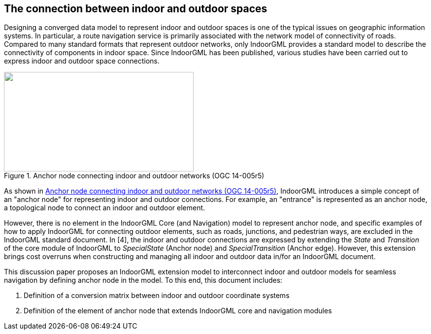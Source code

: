 
[[the_connection_between_indoor_and_outdoor_spaces]]
== The connection between indoor and outdoor spaces

Designing a converged data model to represent indoor and outdoor spaces is one of the typical issues on geographic information systems. In particular, a route navigation service is primarily associated with the network model of connectivity of roads. Compared to many standard formats that represent outdoor networks, only IndoorGML provides a standard model to describe the connectivity of components in indoor space. Since IndoorGML has been published, various studies have been carried out to express indoor and outdoor space connections.

[[fig1]]
.Anchor node connecting indoor and outdoor networks (OGC 14-005r5)
image::images/001.png["",385,202]

As shown in <<fig1>>, IndoorGML introduces a simple concept of an "anchor node" for representing indoor and outdoor connections. For example, an "entrance" is represented as an anchor node, a topological node to connect an indoor and outdoor element.

However, there is no element in the IndoorGML Core (and Navigation) model to represent anchor node, and specific examples of how to apply IndoorGML for connecting outdoor elements, such as roads, junctions, and pedestrian ways, are excluded in the IndoorGML standard document. In [4], the indoor and outdoor connections are expressed by extending the _State_ and _Transition_ of the core module of IndoorGML to _SpecialState_ (Anchor node) and _SpecialTransition_ (Anchor edge). However, this extension brings cost overruns when constructing and managing all indoor and outdoor data in/for an IndoorGML document.

This discussion paper proposes an IndoorGML extension model to interconnect indoor and outdoor models for seamless navigation by defining anchor node in the model. To this end, this document includes:

[class=steps]
. Definition of a conversion matrix between indoor and outdoor coordinate systems
. Definition of the element of anchor node that extends IndoorGML core and navigation modules
